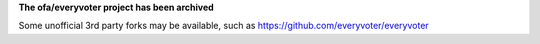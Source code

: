 **The ofa/everyvoter project has been archived**

Some unofficial 3rd party forks may be available, such as https://github.com/everyvoter/everyvoter
